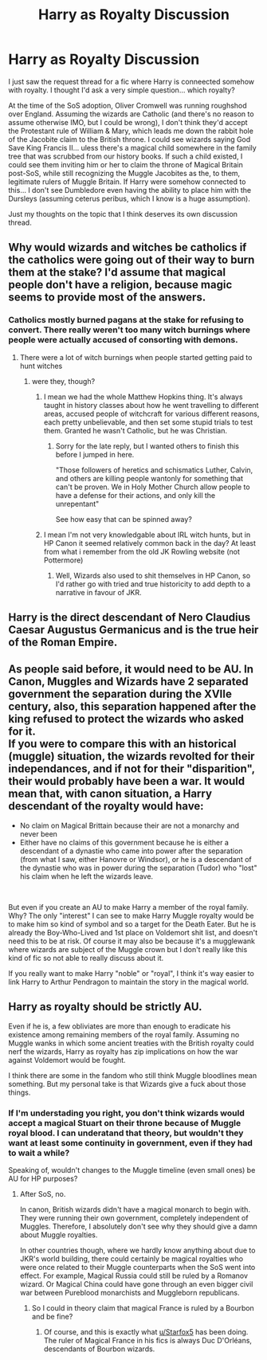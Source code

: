 #+TITLE: Harry as Royalty Discussion

* Harry as Royalty Discussion
:PROPERTIES:
:Score: 8
:DateUnix: 1562810767.0
:DateShort: 2019-Jul-11
:FlairText: Discussion
:END:
I just saw the request thread for a fic where Harry is conneected somehow with royalty. I thought I'd ask a very simple question... which royalty?

At the time of the SoS adoption, Oliver Cromwell was running roughshod over England. Assuming the wizards are Catholic (and there's no reason to assume otherwise IMO, but I could be wrong), I don't think they'd accept the Protestant rule of William & Mary, which leads me down the rabbit hole of the Jacobite claim to the British throne. I could see wizards saying God Save King Francis II... uless there's a magical child somewhere in the family tree that was scrubbed from our history books. If such a child existed, I could see them inviting him or her to claim the throne of Magical Britain post-SoS, while still recognizing the Muggle Jacobites as the, to them, legitimate rulers of Muggle Britain. If Harry were somehow connected to this... I don't see Dumbledore even having the ability to place him with the Dursleys (assuming ceterus peribus, which I know is a huge assumption).

Just my thoughts on the topic that I think deserves its own discussion thread.


** Why would wizards and witches be catholics if the catholics were going out of their way to burn them at the stake? I'd assume that magical people don't have a religion, because magic seems to provide most of the answers.
:PROPERTIES:
:Author: machjacob51141
:Score: 6
:DateUnix: 1562827996.0
:DateShort: 2019-Jul-11
:END:

*** Catholics mostly burned pagans at the stake for refusing to convert. There really weren't too many witch burnings where people were actually accused of consorting with demons.
:PROPERTIES:
:Score: 4
:DateUnix: 1562833006.0
:DateShort: 2019-Jul-11
:END:

**** There were a lot of witch burnings when people started getting paid to hunt witches
:PROPERTIES:
:Author: machjacob51141
:Score: 3
:DateUnix: 1562861178.0
:DateShort: 2019-Jul-11
:END:

***** were they, though?
:PROPERTIES:
:Score: 1
:DateUnix: 1562861603.0
:DateShort: 2019-Jul-11
:END:

****** I mean we had the whole Matthew Hopkins thing. It's always taught in history classes about how he went travelling to different areas, accused people of witchcraft for various different reasons, each pretty unbelievable, and then set some stupid trials to test them. Granted he wasn't Catholic, but he was Christian.
:PROPERTIES:
:Author: machjacob51141
:Score: 3
:DateUnix: 1562861961.0
:DateShort: 2019-Jul-11
:END:

******* Sorry for the late reply, but I wanted others to finish this before I jumped in here.

"Those followers of heretics and schismatics Luther, Calvin, and others are killing people wantonly for something that can't be proven. We in Holy Mother Church allow people to have a defense for their actions, and only kill the unrepentant"

See how easy that can be spinned away?
:PROPERTIES:
:Score: 1
:DateUnix: 1563141407.0
:DateShort: 2019-Jul-15
:END:


****** I mean I'm not very knowledgable about IRL witch hunts, but in HP Canon it seemed relatively common back in the day? At least from what i remember from the old JK Rowling website (not Pottermore)
:PROPERTIES:
:Author: Jakyland
:Score: 2
:DateUnix: 1563018653.0
:DateShort: 2019-Jul-13
:END:

******* Well, Wizards also used to shit themselves in HP Canon, so I'd rather go with tried and true historicity to add depth to a narrative in favour of JKR.
:PROPERTIES:
:Score: 1
:DateUnix: 1563022518.0
:DateShort: 2019-Jul-13
:END:


** Harry is the direct descendant of Nero Claudius Caesar Augustus Germanicus and is the true heir of the Roman Empire.
:PROPERTIES:
:Score: 3
:DateUnix: 1562832903.0
:DateShort: 2019-Jul-11
:END:


** As people said before, it would need to be AU. In Canon, Muggles and Wizards have 2 separated government the separation during the XVIIe century, also, this separation happened after the king refused to protect the wizards who asked for it.\\
If you were to compare this with an historical (muggle) situation, the wizards revolted for their independances, and if not for their "disparition", their would probably have been a war. It would mean that, with canon situation, a Harry descendant of the royalty would have:

- No claim on Magical Brittain because their are not a monarchy and never been
- Either have no claims of this government because he is either a descendant of a dynastie who came into power after the separation (from what I saw, either Hanovre or Windsor), or he is a descendant of the dynastie who was in power during the separation (Tudor) who "lost" his claim when he left the wizards leave.

​

But even if you create an AU to make Harry a member of the royal family. Why? The only "interest" I can see to make Harry Muggle royalty would be to make him so kind of symbol and so a target for the Death Eater. But he is already the Boy-Who-Lived and 1st place on Voldemort shit list, and doesn't need this to be at risk. Of course it may also be because it's a mugglewank where wizards are subject of the Muggle crown but I don't really like this kind of fic so not able to really discuss about it.

If you really want to make Harry "noble" or "royal", I think it's way easier to link Harry to Arthur Pendragon to maintain the story in the magical world.
:PROPERTIES:
:Author: PlusMortgage
:Score: 3
:DateUnix: 1562832545.0
:DateShort: 2019-Jul-11
:END:


** Harry as royalty should be strictly AU.

Even if he is, a few obliviates are more than enough to eradicate his existence among remaining members of the royal family. Assuming no Muggle wanks in which some ancient treaties with the British royalty could nerf the wizards, Harry as royalty has zip implications on how the war against Voldemort would be fought.

I think there are some in the fandom who still think Muggle bloodlines mean something. But my personal take is that Wizards give a fuck about those things.
:PROPERTIES:
:Author: InquisitorCOC
:Score: 5
:DateUnix: 1562811648.0
:DateShort: 2019-Jul-11
:END:

*** If I'm understading you right, you don't think wizards would accept a magical Stuart on their throne because of Muggle royal blood. I can underatand that theory, but wouldn't they want at least some continuity in government, even if they had to wait a while?

Speaking of, wouldn't changes to the Muggle timeline (even small ones) be AU for HP purposes?
:PROPERTIES:
:Score: 2
:DateUnix: 1562812040.0
:DateShort: 2019-Jul-11
:END:

**** After SoS, no.

In canon, British wizards didn't have a magical monarch to begin with. They were running their own government, completely independent of Muggles. Therefore, I absolutely don't see why they should give a damn about Muggle royalties.

In other countries though, where we hardly know anything about due to JKR's world building, there could certainly be magical royalties who were once related to their Muggle counterparts when the SoS went into effect. For example, Magical Russia could still be ruled by a Romanov wizard. Or Magical China could have gone through an even bigger civil war between Pureblood monarchists and Muggleborn republicans.
:PROPERTIES:
:Author: InquisitorCOC
:Score: 3
:DateUnix: 1562817281.0
:DateShort: 2019-Jul-11
:END:

***** So I could in theory claim that magical France is ruled by a Bourbon and be fine?
:PROPERTIES:
:Score: 1
:DateUnix: 1562818145.0
:DateShort: 2019-Jul-11
:END:

****** Of course, and this is exactly what [[/u/Starfox5][u/Starfox5]] has been doing. The ruler of Magical France in his fics is always Duc D'Orléans, descendants of Bourbon wizards.
:PROPERTIES:
:Author: InquisitorCOC
:Score: 3
:DateUnix: 1562818514.0
:DateShort: 2019-Jul-11
:END:
